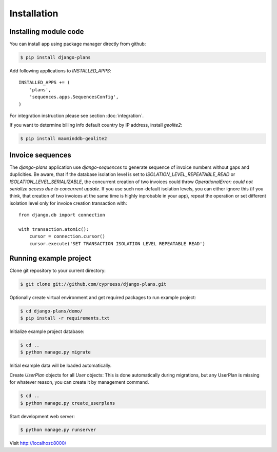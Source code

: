 Installation
============

Installing module code
------------------------

You can install app using package manager directly from github:

.. code-block:: bash

    $ pip install django-plans

Add following applications to `INSTALLED_APPS`::

    INSTALLED_APPS += (
        'plans',
        'sequences.apps.SequencesConfig',
    )

For integration instruction please see section  :doc:`integration`.

If you want to determine billing info default country by IP address, install `geolite2`:

.. code-block:: bash

    $ pip install maxminddb-geolite2


Invoice sequences
-----------------

The `django-plans` application use `django-sequences` to generate sequence of invoice numbers without gaps and duplicities.
Be aware, that if the database isolation level is set to `ISOLATION_LEVEL_REPEATABLE_READ` or `ISOLATION_LEVEL_SERIALIZABLE`,
the concurrent creation of two invoices could throw `OperationalError: could not serialize access due to concurrent update`.
If you use such non-default isolation levels, you can either ignore this (if you think, that creation of two invoices at the
same time is highly inprobable in your app), repeat the operation or set different isolation level only for invoice creation transaction with::

    from django.db import connection

    with transaction.atomic():
        cursor = connection.cursor()
        cursor.execute('SET TRANSACTION ISOLATION LEVEL REPEATABLE READ')


Running example project
-----------------------

Clone git repository to your current directory:

.. code-block:: bash

    $ git clone git://github.com/cypreess/django-plans.git


Optionally create virtual environment and get required packages to run example project:

.. code-block:: bash

    $ cd django-plans/demo/
    $ pip install -r requirements.txt


Initialize example project database:

.. code-block:: bash

    $ cd ..
    $ python manage.py migrate


Initial example data will be loaded automatically.


Create `UserPlan` objects for all `User` objects:
This is done automatically during migrations, but any UserPlan is missing for whatever reason,
you can create it by management command.

.. code-block:: bash

    $ cd ..
    $ python manage.py create_userplans


Start development web server:

.. code-block:: bash

    $ python manage.py runserver

Visit http://localhost:8000/
